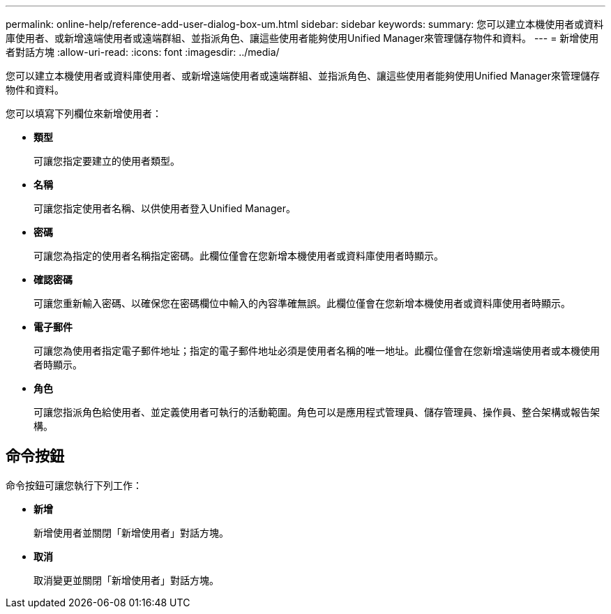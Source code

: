 ---
permalink: online-help/reference-add-user-dialog-box-um.html 
sidebar: sidebar 
keywords:  
summary: 您可以建立本機使用者或資料庫使用者、或新增遠端使用者或遠端群組、並指派角色、讓這些使用者能夠使用Unified Manager來管理儲存物件和資料。 
---
= 新增使用者對話方塊
:allow-uri-read: 
:icons: font
:imagesdir: ../media/


[role="lead"]
您可以建立本機使用者或資料庫使用者、或新增遠端使用者或遠端群組、並指派角色、讓這些使用者能夠使用Unified Manager來管理儲存物件和資料。

您可以填寫下列欄位來新增使用者：

* *類型*
+
可讓您指定要建立的使用者類型。

* *名稱*
+
可讓您指定使用者名稱、以供使用者登入Unified Manager。

* *密碼*
+
可讓您為指定的使用者名稱指定密碼。此欄位僅會在您新增本機使用者或資料庫使用者時顯示。

* *確認密碼*
+
可讓您重新輸入密碼、以確保您在密碼欄位中輸入的內容準確無誤。此欄位僅會在您新增本機使用者或資料庫使用者時顯示。

* *電子郵件*
+
可讓您為使用者指定電子郵件地址；指定的電子郵件地址必須是使用者名稱的唯一地址。此欄位僅會在您新增遠端使用者或本機使用者時顯示。

* *角色*
+
可讓您指派角色給使用者、並定義使用者可執行的活動範圍。角色可以是應用程式管理員、儲存管理員、操作員、整合架構或報告架構。





== 命令按鈕

命令按鈕可讓您執行下列工作：

* *新增*
+
新增使用者並關閉「新增使用者」對話方塊。

* *取消*
+
取消變更並關閉「新增使用者」對話方塊。


